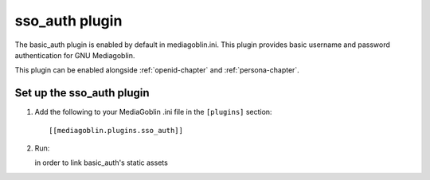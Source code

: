.. _basic_auth-chapter:

===================
sso_auth plugin
===================

The basic_auth plugin is enabled by default in mediagoblin.ini. This plugin
provides basic username and password authentication for GNU Mediagoblin.

This plugin can be enabled alongside :ref:`openid-chapter` and
:ref:`persona-chapter`.

Set up the sso_auth plugin
============================

1. Add the following to your MediaGoblin .ini file in the ``[plugins]`` section::

    [[mediagoblin.plugins.sso_auth]]

2. Run::


   in order to link basic_auth's static assets
